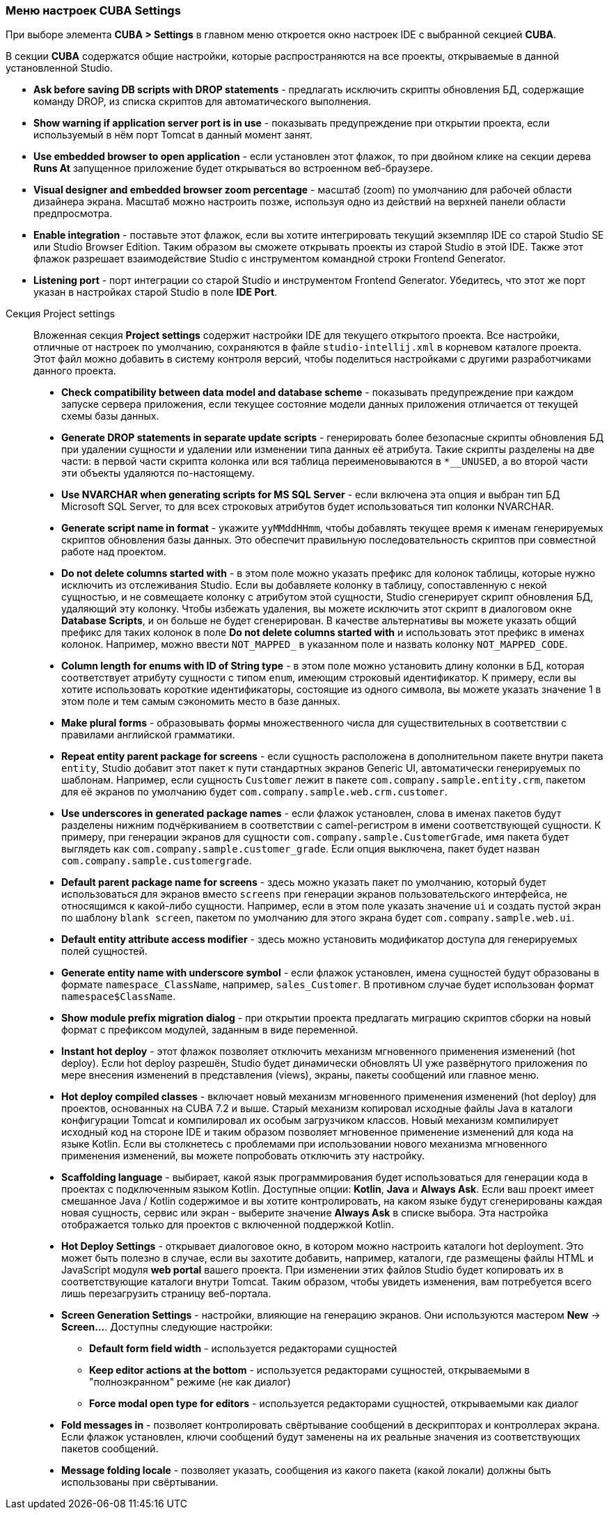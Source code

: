 :sourcesdir: ../../../source

[[settings]]
=== Меню настроек CUBA Settings
--

При выборе элемента *CUBA > Settings* в главном меню откроется окно настроек IDE с выбранной секцией *CUBA*.

В секции *CUBA* содержатся общие настройки, которые распространяются на все проекты, открываемые в данной установленной Studio.

* *Ask before saving DB scripts with DROP statements* - предлагать исключить скрипты обновления БД, содержащие команду DROP, из списка скриптов для автоматического выполнения.

* *Show warning if application server port is in use* - показывать предупреждение при открытии проекта, если используемый в нём порт Tomcat в данный момент занят.

* *Use embedded browser to open application* - если установлен этот флажок, то при двойном клике на секции дерева *Runs At* запущенное приложение будет открываться во встроенном веб-браузере.

* *Visual designer and embedded browser zoom percentage* - масштаб (zoom) по умолчанию для рабочей области дизайнера экрана. Масштаб можно настроить позже, используя одно из действий на верхней панели области предпросмотра.

* *Enable integration* - поставьте этот флажок, если вы хотите интегрировать текущий экземпляр IDE со старой Studio SE или Studio Browser Edition. Таким образом вы сможете открывать проекты из старой Studio в этой IDE. Также этот флажок разрешает взаимодействие Studio с инструментом командной строки Frontend Generator.

* *Listening port* - порт интеграции со старой Studio и инструментом Frontend Generator. Убедитесь, что этот же порт указан в настройках старой Studio в поле *IDE Port*.
--

Секция Project settings::
+
--
Вложенная секция *Project settings* содержит настройки IDE для текущего открытого проекта. Все настройки, отличные от настроек по умолчанию, сохраняются в файле `studio-intellij.xml` в корневом каталоге проекта. Этот файл можно добавить в систему контроля версий, чтобы поделиться настройками с другими разработчиками данного проекта.

* *Check compatibility between data model and database scheme* - показывать предупреждение при каждом запуске сервера приложения, если текущее состояние модели данных приложения отличается от текущей схемы базы данных.

* *Generate DROP statements in separate update scripts* - генерировать более безопасные скрипты обновления БД при удалении сущности и удалении или изменении типа данных её атрибута. Такие скрипты разделены на две части: в первой части скрипта колонка или вся таблица переименовываются в `*__UNUSED`, а во второй части эти объекты удаляются по-настоящему.

* *Use NVARCHAR when generating scripts for MS SQL Server* - если включена эта опция и выбран тип БД Microsoft SQL Server, то для всех строковых атрибутов будет использоваться тип колонки NVARCHAR.

* *Generate script name in format* - укажите `yyMMddHHmm`, чтобы добавлять текущее время к именам генерируемых скриптов обновления базы данных. Это обеспечит правильную последовательность скриптов при совместной работе над проектом.

* *Do not delete columns started with* - в этом поле можно указать префикс для колонок таблицы, которые нужно исключить из отслеживания Studio. Если вы добавляете колонку в таблицу, сопоставленную с некой сущностью, и не совмещаете колонку с атрибутом этой сущности, Studio сгенерирует скрипт обновления БД, удаляющий эту колонку. Чтобы избежать удаления, вы можете исключить этот скрипт в диалоговом окне *Database Scripts*, и он больше не будет сгенерирован. В качестве альтернативы вы можете указать общий префикс для таких колонок в поле *Do not delete columns started with* и использовать этот префикс в именах колонок. Например, можно ввести `NOT_MAPPED_` в указанном поле и назвать колонку `NOT_MAPPED_CODE`.

* *Column length for enums with ID of String type* - в этом поле можно установить длину колонки в БД, которая соответствует атрибуту сущности с типом `enum`, имеющим строковый идентификатор. К примеру, если вы хотите использовать короткие идентификаторы, состоящие из одного символа, вы можете указать значение 1 в этом поле и тем самым сэкономить место в базе данных.

* *Make plural forms* - образовывать формы множественного числа для существительных в соответствии с правилами английской грамматики.

* *Repeat entity parent package for screens* - если сущность расположена в дополнительном пакете внутри пакета `entity`, Studio добавит этот пакет к пути стандартных экранов Generic UI, автоматически генерируемых по шаблонам. Например, если сущность `Customer` лежит в пакете `com.company.sample.entity.crm`, пакетом для её экранов по умолчанию будет `com.company.sample.web.crm.customer`.

* *Use underscores in generated package names* - если флажок установлен, слова в именах пакетов будут разделены нижним подчёркиванием в соответствии с camel-регистром в имени соответствующей сущности. К примеру, при генерации экранов для сущности `com.company.sample.CustomerGrade`, имя пакета будет выглядеть как `com.company.sample.customer_grade`. Если опция выключена, пакет будет назван `com.company.sample.customergrade`.

* *Default parent package name for screens* - здесь можно указать пакет по умолчанию, который будет использоваться для экранов вместо `screens` при генерации экранов пользовательского интерфейса, не относящимся к какой-либо сущности. Например, если в этом поле указать значение `ui` и создать пустой экран по шаблону `blank screen`, пакетом по умолчанию для этого экрана будет `com.company.sample.web.ui`.

* *Default entity attribute access modifier* - здесь можно установить модификатор доступа для генерируемых полей сущностей.

* *Generate entity name with underscore symbol* - если флажок установлен, имена сущностей будут образованы в формате `namespace_ClassName`, например, `sales_Customer`. В противном случае будет использован формат `namespace$ClassName`.

* *Show module prefix migration dialog* - при открытии проекта предлагать миграцию скриптов сборки на новый формат с префиксом модулей, заданным в виде переменной.

* *Instant hot deploy* - этот флажок позволяет отключить механизм мгновенного применения изменений (hot deploy). Если hot deploy разрешён, Studio будет динамически обновлять UI уже развёрнутого приложения по мере внесения изменений в представления (views), экраны, пакеты сообщений или главное меню.

* *Hot deploy compiled classes* - включает новый механизм мгновенного применения изменений (hot deploy) для проектов, основанных на CUBA 7.2 и выше. Старый механизм копировал исходные файлы Java в каталоги конфигурации Tomcat и компилировал их особым загрузчиком классов. Новый механизм компилирует исходный код на стороне IDE и таким образом позволяет мгновенное применение изменений для кода на языке Kotlin. Если вы столкнетесь с проблемами при использовании нового механизма мгновенного применения изменений, вы можете попробовать отключить эту настройку.

* *Scaffolding language* - выбирает, какой язык программирования будет использоваться для генерации кода в проектах с подключенным языком Kotlin. Доступные опции: *Kotlin*, *Java* и *Always Ask*. Если ваш проект имеет смешанное Java / Kotlin содержимое и вы хотите контролировать, на каком языке будут сгенерированы каждая новая сущность, сервис или экран - выберите значение *Always Ask* в списке выбора. Эта настройка отображается только для проектов с включенной поддержкой Kotlin.

* *Hot Deploy Settings* - открывает диалоговое окно, в котором можно настроить каталоги hot deployment. Это может быть полезно в случае, если вы захотите добавить, например, каталоги, где размещены файлы HTML и JavaScript модуля *web portal* вашего проекта. При изменении этих файлов Studio будет копировать их в соответствующие каталоги внутри Tomcat. Таким образом, чтобы увидеть изменения, вам потребуется всего лишь перезагрузить страницу веб-портала.

* *Screen Generation Settings* - настройки, влияющие на генерацию экранов. Они используются мастером *New* -> *Screen...*. Доступны следующие настройки:
** *Default form field width* - используется редакторами сущностей
** *Keep editor actions at the bottom* - используется редакторами сущностей, открываемыми в "полноэкранном" режиме (не как диалог)
** *Force modal open type for editors* - используется редакторами сущностей, открываемыми как диалог

* *Fold messages in* - позволяет контролировать свёртывание сообщений в дескрипторах и контроллерах экрана. Если флажок установлен, ключи сообщений будут заменены на их реальные значения из соответствующих пакетов сообщений.

* *Message folding locale* - позволяет указать, сообщения из какого пакета (какой локали) должны быть использованы при свёртывании.
--

